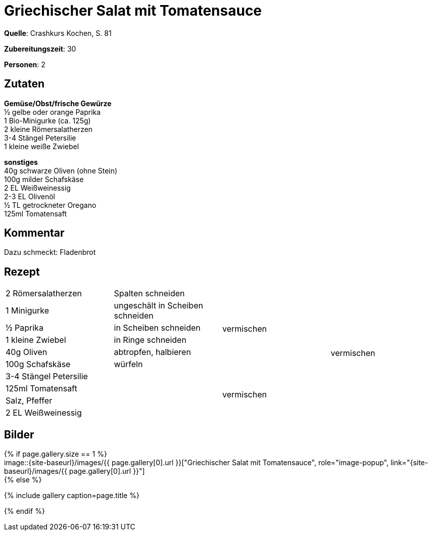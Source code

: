 = Griechischer Salat mit Tomatensauce
:page-layout: single
:page-categories: ["crashkurs-kochen"]
:page-tags: ["salat", "vegetarisch", "beilage"]
:page-gallery: griechicher-salat-mit-tomatensauce.jpg
:epub-picture: griechicher-salat-mit-tomatensauce.jpg
:page-liquid:

**Quelle**: Crashkurs Kochen, S. 81

**Zubereitungszeit**: 30

**Personen**: 2


== Zutaten
:hardbreaks:

**Gemüse/Obst/frische Gewürze**
½ gelbe oder orange Paprika
1 Bio-Minigurke (ca. 125g)
2 kleine Römersalatherzen
3-4 Stängel Petersilie
1 kleine weiße Zwiebel

**sonstiges**
40g schwarze Oliven (ohne Stein)
100g milder Schafskäse
2 EL Weißweinessig
2-3 EL Olivenöl
½ TL getrockneter Oregano
125ml Tomatensaft

== Kommentar

Dazu schmeckt: Fladenbrot

<<<

== Rezept

[cols=",,,",]
|=============================================================
|2 Römersalatherzen |Spalten schneiden .6+|vermischen .10+|vermischen
|1 Minigurke |ungeschält in Scheiben schneiden
|½ Paprika |in Scheiben schneiden
|1 kleine Zwiebel |in Ringe schneiden
|40g Oliven |abtropfen, halbieren
|100g Schafskäse |würfeln
|3-4 Stängel Petersilie .4+| .4+|vermischen
|125ml Tomatensaft
|Salz, Pfeffer
|2 EL Weißweinessig
|=============================================================


== Bilder

ifdef::ebook-format-epub3[]
image::{site-baseurl}/images/{page-gallery}["{doctitle}"]
endif::ebook-format-epub3[]
ifndef::ebook-format-epub3[]
{% if page.gallery.size == 1 %}
image::{site-baseurl}/images/{{ page.gallery[0].url }}["{doctitle}", role="image-popup", link="{site-baseurl}/images/{{ page.gallery[0].url }}"]
{% else %}
++++
{% include gallery  caption=page.title %}
++++
{% endif %}
endif::ebook-format-epub3[]
